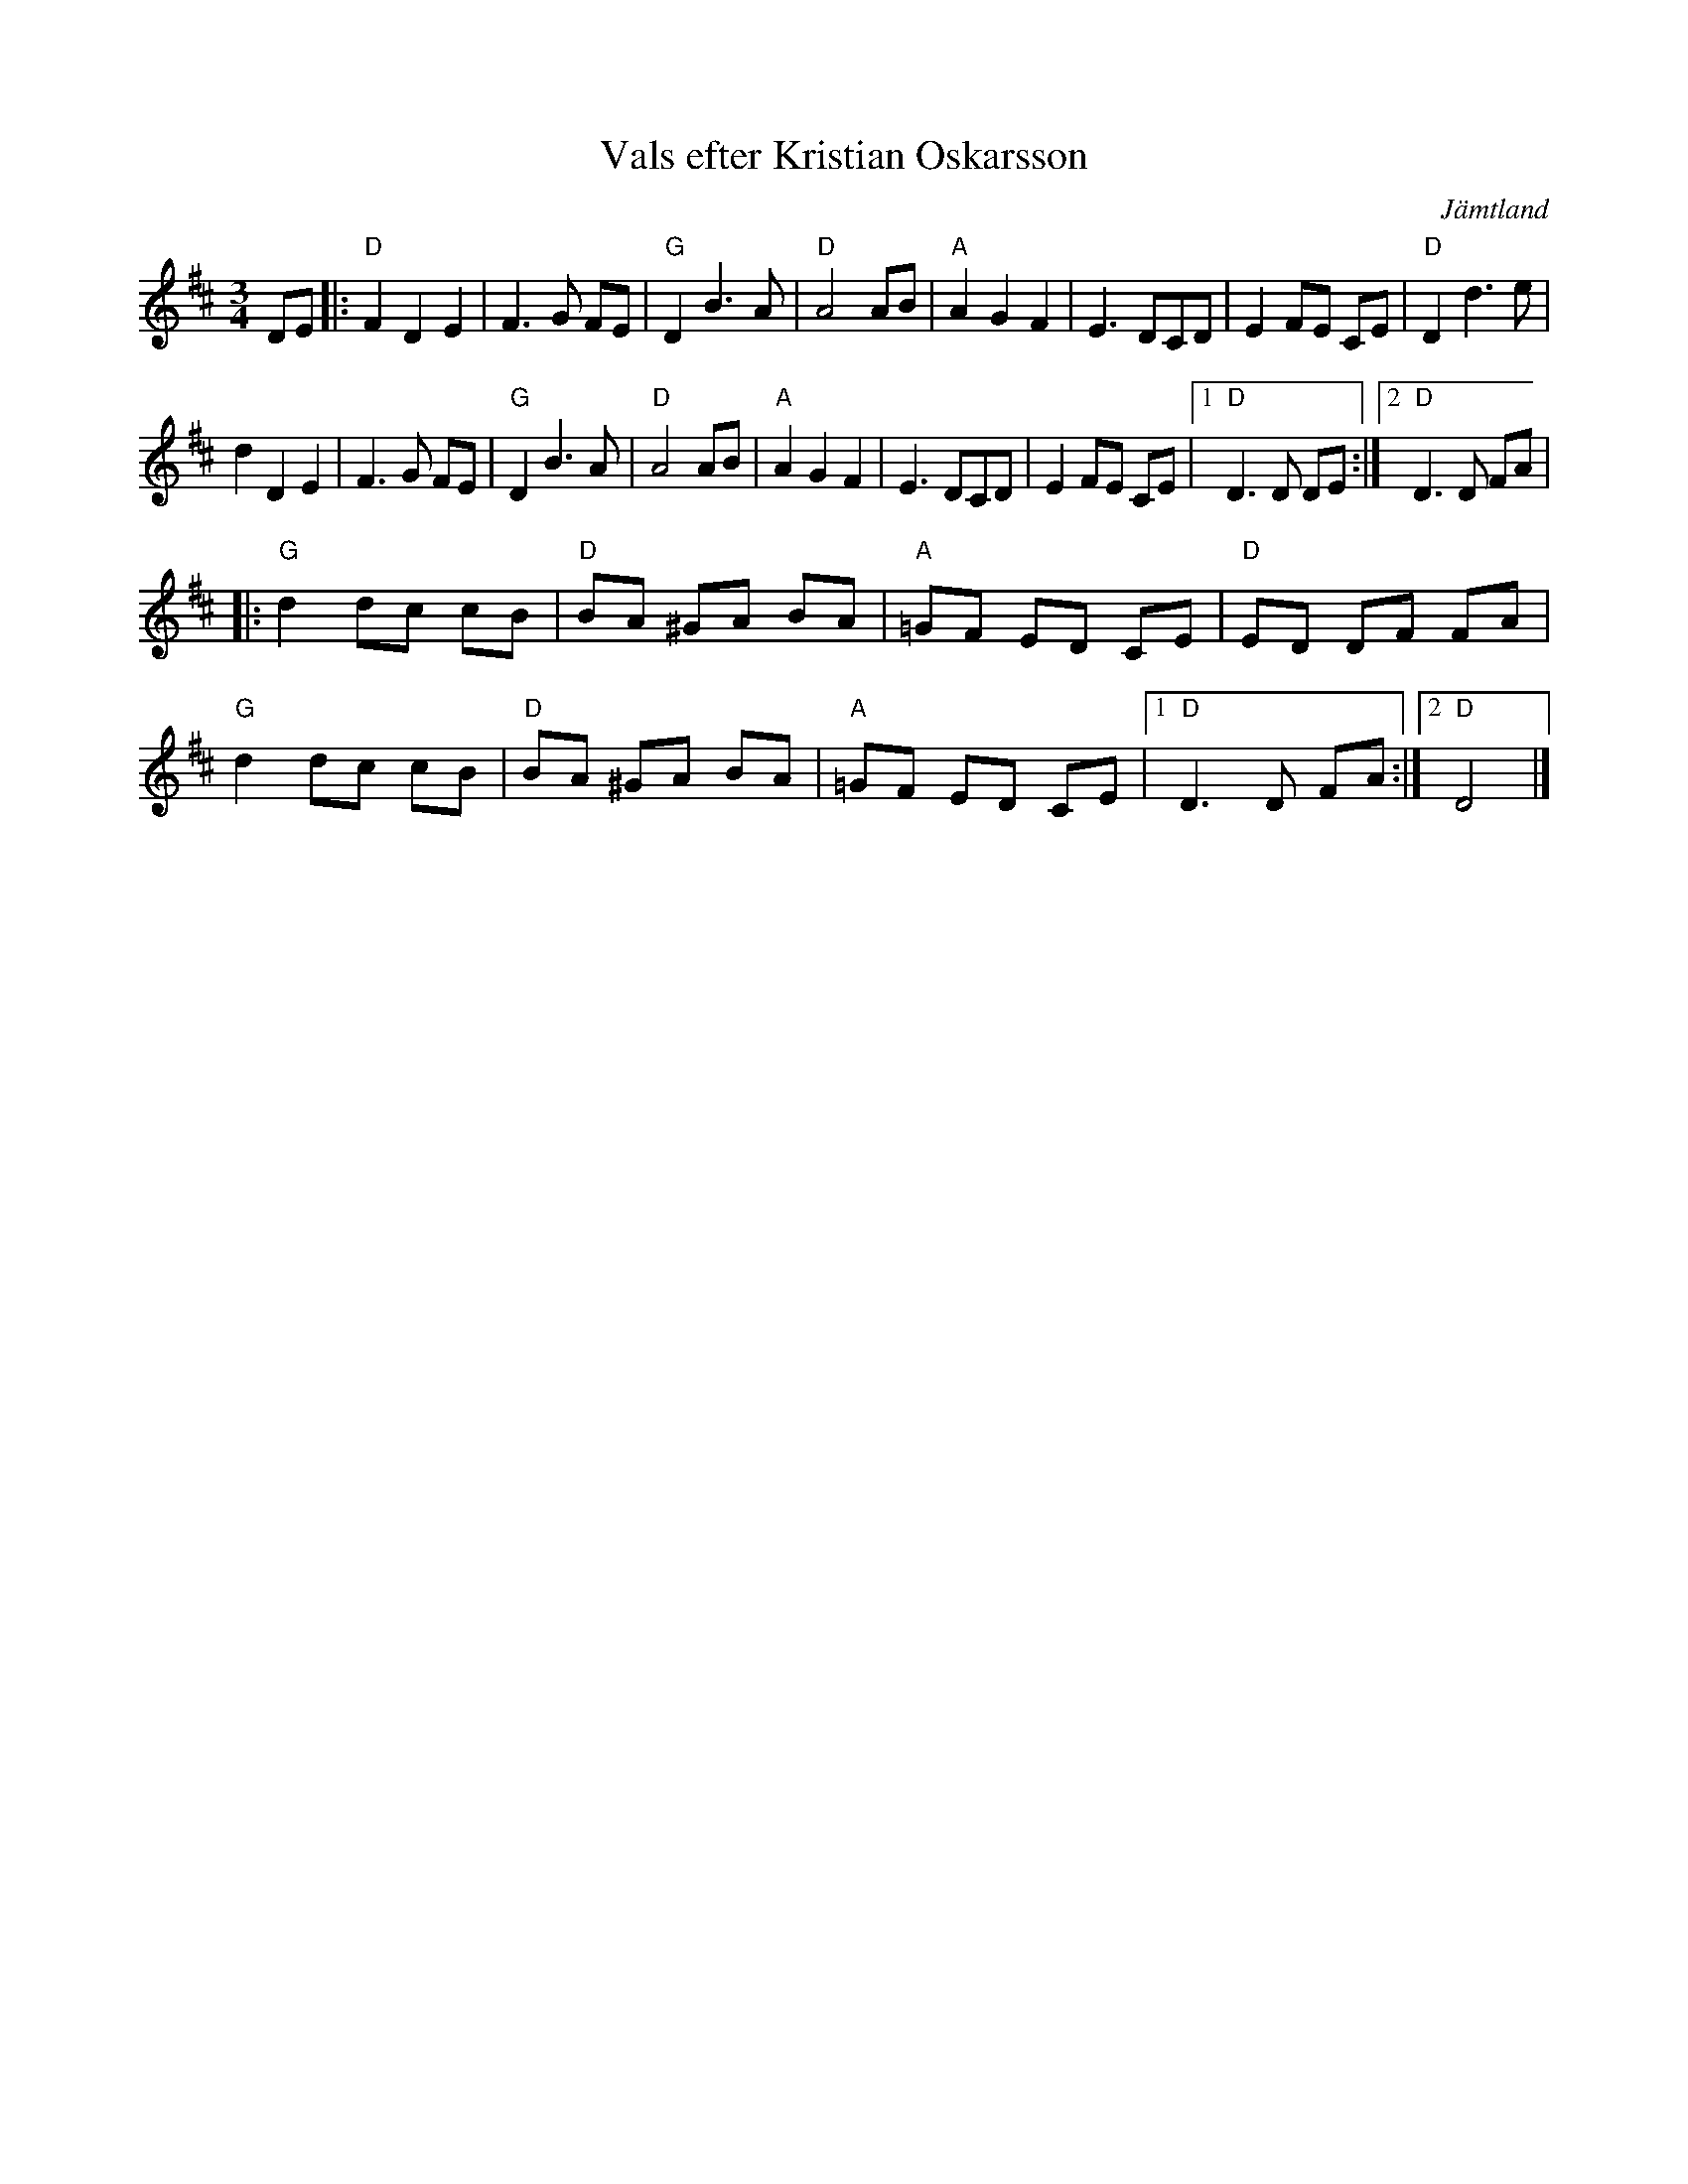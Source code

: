 %%abc-charset utf-8

X:1
T:Vals efter Kristian Oskarsson
R:vals
S:efter [[!Kristian Oskarsson]]
Z:2007-09-11
O:Jämtland
M:3/4
L:1/8
K:D
DE|:"D"F2 D2 E2|F3 G FE|"G"D2 B3 A|"D"A4 AB|"A"A2 G2 F2|E3 DCD|E2 FE CE|"D"D2 d3 e|
d2 D2 E2|F3 G FE|"G"D2 B3 A|"D"A4 AB|"A"A2 G2 F2|E3 DCD|E2 FE CE|1 "D"D3 D DE:|2 "D"D3 D FA|
|:"G"d2 dc cB|"D"BA ^GA BA|"A"=GF ED CE|"D"ED DF FA|
"G"d2 dc cB|"D"BA ^GA BA|"A"=GF ED CE|1 "D"D3 D FA:|2 "D"D4|]

